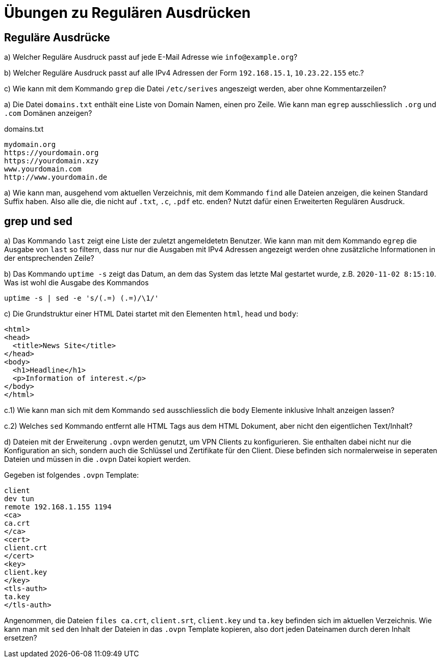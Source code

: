 = Übungen zu Regulären Ausdrücken

== Reguläre Ausdrücke

a) Welcher Reguläre Ausdruck passt auf jede E-Mail Adresse wie `info@example.org`?

b) Welcher Reguläre Ausdruck passt auf alle IPv4 Adressen der Form `192.168.15.1`, `10.23.22.155` etc.?

c) Wie kann mit dem  Kommando `grep` die Datei `/etc/serives` angeszeigt werden, aber ohne Kommentarzeilen?

a) Die Datei `domains.txt` enthält eine Liste von Domain Namen, einen pro Zeile. Wie kann man `egrep` ausschliesslich `.org` und `.com` Domänen anzeigen?

.domains.txt
----
mydomain.org
https://yourdomain.org
https://yourdomain.xzy
www.yourdomain.com
http://www.yourdomain.de
----

a) Wie kann man, ausgehend vom aktuellen Verzeichnis, mit dem Kommando `find` alle Dateien anzeigen, die keinen Standard Suffix haben. Also alle die, die nicht auf `.txt`, `.c`, `.pdf` etc. enden? Nutzt dafür einen Erweiterten Regulären Ausdruck.

== grep und sed

a) Das Kommando `last` zeigt eine Liste der zuletzt angemeldetetn Benutzer. Wie kann man mit dem Kommando `egrep` die Ausgabe von `last` so filtern, dass nur nur die Ausgaben mit IPv4 Adressen angezeigt werden ohne zusätzliche Informationen in der entsprechenden Zeile?

b) Das Kommando `uptime -s` zeigt das Datum, an dem das System das letzte Mal gestartet wurde, z.B. `2020-11-02 8:15:10`. Was ist wohl die Ausgabe des Kommandos 

 uptime -s | sed -e 's/(.=) (.=)/\1/'

c) Die Grundstruktur einer HTML Datei startet mit den Elementen `html`, `head` und `body`:

----
<html>
<head>
  <title>News Site</title>
</head>
<body>
  <h1>Headline</h1>
  <p>Information of interest.</p>
</body>
</html>
----

c.1) Wie kann man sich mit dem Kommando `sed` ausschliesslich die `body` Elemente inklusive Inhalt anzeigen lassen?

c.2) Welches `sed` Kommando entfernt alle HTML Tags aus dem HTML Dokument, aber nicht den eigentlichen Text/Inhalt?

d) Dateien mit der Erweiterung `.ovpn` werden genutzt, um VPN Clients zu konfigurieren. Sie enthalten dabei nicht nur die Konfiguration an sich, sondern auch die Schlüssel und Zertifikate für den Client. Diese befinden sich normalerweise in seperaten Dateien und müssen in die `.ovpn` Datei kopiert werden.

Gegeben ist folgendes `.ovpn` Template:

----
client
dev tun
remote 192.168.1.155 1194
<ca>
ca.crt
</ca>
<cert>
client.crt
</cert>
<key>
client.key
</key>
<tls-auth>
ta.key
</tls-auth>
----

Angenommen, die Dateien `files ca.crt`, `client.srt`, `client.key` und `ta.key` befinden sich im aktuellen Verzeichnis. Wie kann man mit `sed` den Inhalt der Dateien in das `.ovpn` Template kopieren, also dort jeden Dateinamen durch deren Inhalt ersetzen?
